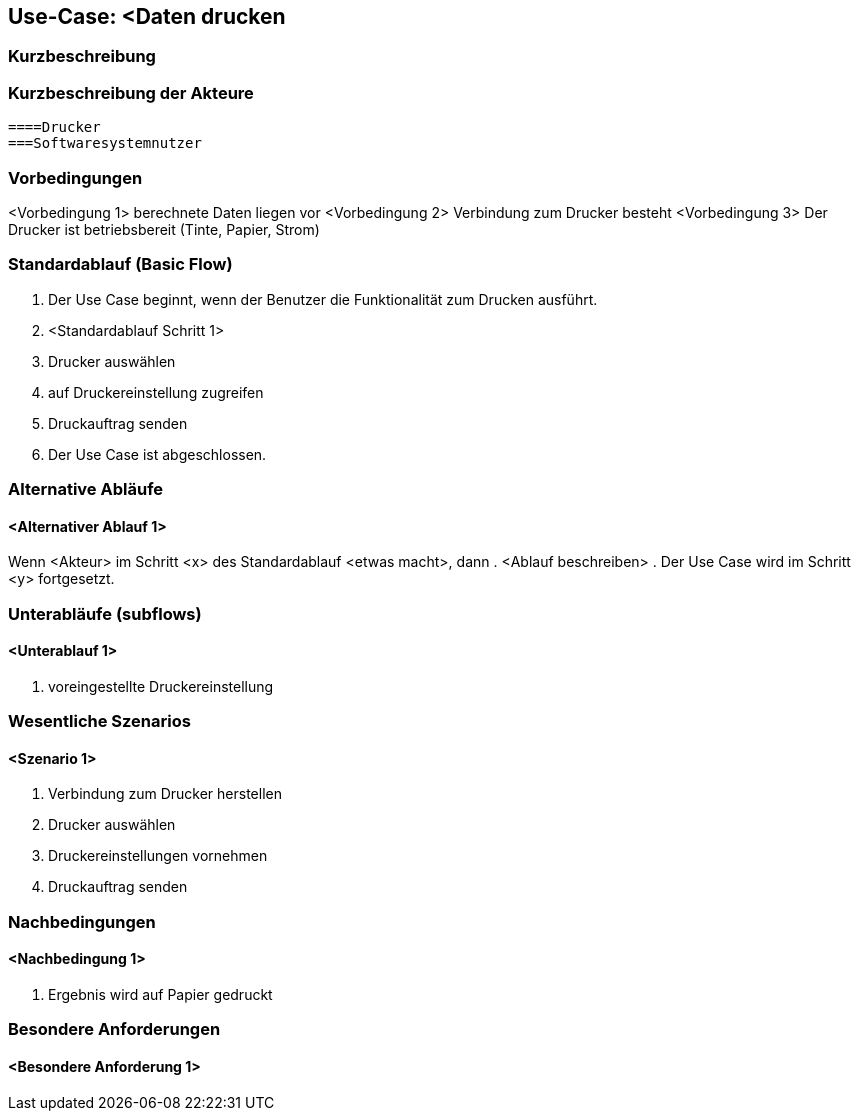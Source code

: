 //Nutzen Sie dieses Template als Grundlage für die Spezifikation *einzelner* Use-Cases. Diese lassen sich dann per Include in das Use-Case Model Dokument einbinden (siehe Beispiel dort).
== Use-Case: <Daten drucken
===	Kurzbeschreibung
//<Kurze Beschreibung des Use Case>

===	Kurzbeschreibung der Akteure
    ====Drucker
    ===Softwaresystemnutzer 

=== Vorbedingungen
//Vorbedingungen müssen erfüllt, damit der Use Case beginnen kann, z.B. Benutzer ist angemeldet, Warenkorb ist nicht leer...
<Vorbedingung 1>
berechnete Daten liegen vor
<Vorbedingung 2>
Verbindung zum Drucker besteht
<Vorbedingung 3>
Der Drucker ist betriebsbereit (Tinte, Papier, Strom)

=== Standardablauf (Basic Flow)
//Der Standardablauf definiert die Schritte für den Erfolgsfall ("Happy Path")

. Der Use Case beginnt, wenn der Benutzer die Funktionalität zum Drucken ausführt.
. <Standardablauf Schritt 1>
. Drucker auswählen
// Druckvorschau erstellen (technisch umsetzbar?)
. auf Druckereinstellung zugreifen 
. Druckauftrag senden
. Der Use Case ist abgeschlossen.

=== Alternative Abläufe
//Nutzen Sie alternative Abläufe für Fehlerfälle, Ausnahmen und Erweiterungen zum Standardablauf
==== <Alternativer Ablauf 1>
Wenn <Akteur> im Schritt <x> des Standardablauf <etwas macht>, dann 
. <Ablauf beschreiben>  
. Der Use Case wird im Schritt <y> fortgesetzt.

=== Unterabläufe (subflows)
//Nutzen Sie Unterabläufe, um wiederkehrende Schritte auszulagern

==== <Unterablauf 1>
. voreingestellte Druckereinstellung


=== Wesentliche Szenarios
//Szenarios sind konkrete Instanzen eines Use Case, d.h. mit einem konkreten Akteur und einem konkreten Durchlauf der o.g. Flows. Szenarios können als Vorstufe für die Entwicklung von Flows und/oder zu deren Validierung verwendet werden.
==== <Szenario 1>
. Verbindung zum Drucker herstellen
. Drucker auswählen
. Druckereinstellungen vornehmen
. Druckauftrag senden


===	Nachbedingungen
//Nachbedingungen beschreiben das Ergebnis des Use Case, z.B. einen bestimmten Systemzustand.
==== <Nachbedingung 1>
. Ergebnis wird auf Papier gedruckt

=== Besondere Anforderungen
//Besondere Anforderungen können sich auf nicht-funktionale Anforderungen wie z.B. einzuhaltende Standards, Qualitätsanforderungen oder Anforderungen an die Benutzeroberfläche beziehen.
==== <Besondere Anforderung 1>
// Was soll alles ausgegeben werden? (Rechenweg, Ergebnisse, Grafik etc.?)
